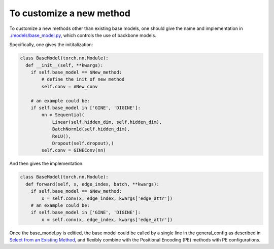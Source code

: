 To customize a new method
===========================

To customize a new methods other than existing base models, one should give the name and implementation in `./models/base_model.py <https://github.com/peterwang66/Benchmark_for_DGRL_in_Hardwares/blob/main/DGRL-Hardware/models/base_model.py>`_, which controls the use of backbone models.


Specifically, one gives the inititalization: 

.. code-block:: python

    class BaseModel(torch.nn.Module):
      def __init__(self, **kwargs):
        if self.base_model == $New_method:
            # define the init of new method
            self.conv = #New_conv

        # an example could be:
        if self.base_model in ['GINE', 'DIGINE']:
            nn = Sequential(
                Linear(self.hidden_dim, self.hidden_dim),
                BatchNorm1d(self.hidden_dim),
                ReLU(),
                Dropout(self.dropout),)
            self.conv = GINEConv(nn)
    
And then gives the implementation:

.. code-block:: python

    class BaseModel(torch.nn.Module):
      def forward(self, x, edge_index, batch, **kwargs):
        if self.base_model == $New_method:
            x = self.conv(x, edge_index, kwargs['edge_attr'])
        # an example could be:
        if self.base_model in ['GINE', 'DIGINE']:
            x = self.conv(x, edge_index, kwargs['edge_attr'])



Once the base_model.py is editied, the base model could be called by a single line in the general_config as described in `Select from an Existing Method <method_select.html>`_, and flexibly combine with the Positional Encoding (PE) methods with PE configurations.
